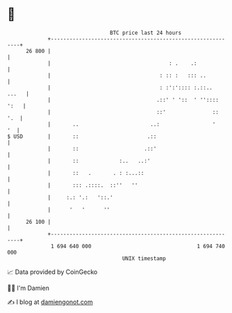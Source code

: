 * 👋

#+begin_example
                                    BTC price last 24 hours                    
                +------------------------------------------------------------+ 
         26 800 |                                                            | 
                |                                      : .    .:             | 
                |                                   : :: :   ::: ..          | 
                |                                   : :':':::: :.::..  ...   | 
                |                                  .::' ' '::  ' '':::: ':   | 
                |                                  ::'               ::  '.  | 
                |       ..                       ..:                 '    '  | 
   $ USD        |       ::                      .::                          | 
                |       ::                     .::'                          | 
                |       ::             :..   ..:'                            | 
                |       ::   .       . : :...::                              | 
                |       ::: .::::.  ::''   ''                                | 
                |     :.: '.:   '::.'                                        | 
                |      '   '      ''                                         | 
         26 100 |                                                            | 
                +------------------------------------------------------------+ 
                 1 694 640 000                                  1 694 740 000  
                                        UNIX timestamp                         
#+end_example
📈 Data provided by CoinGecko

🧑‍💻 I'm Damien

✍️ I blog at [[https://www.damiengonot.com][damiengonot.com]]
